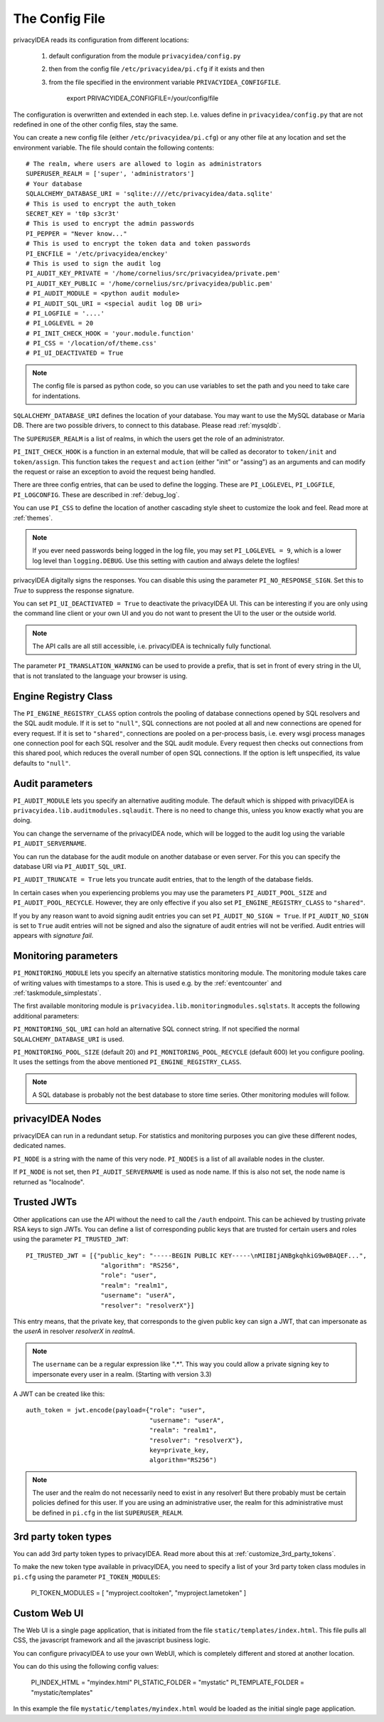 .. _cfgfile:

The Config File 
===============

.. index:: config file, external hook, hook, debug, loglevel

privacyIDEA reads its configuration from different locations:

   1. default configuration from the module ``privacyidea/config.py``
   2. then from the config file ``/etc/privacyidea/pi.cfg`` if it exists and then
   3. from the file specified in the environment variable ``PRIVACYIDEA_CONFIGFILE``.

         export PRIVACYIDEA_CONFIGFILE=/your/config/file

The configuration is overwritten and extended in each step. I.e. values define
in ``privacyidea/config.py``
that are not redefined in one of the other config files, stay the same.

You can create a new config file (either ``/etc/privacyidea/pi.cfg``) or any other
file at any location and set the environment variable.
The file should contain the following contents::

   # The realm, where users are allowed to login as administrators
   SUPERUSER_REALM = ['super', 'administrators']
   # Your database
   SQLALCHEMY_DATABASE_URI = 'sqlite:////etc/privacyidea/data.sqlite'
   # This is used to encrypt the auth_token
   SECRET_KEY = 't0p s3cr3t'
   # This is used to encrypt the admin passwords
   PI_PEPPER = "Never know..."
   # This is used to encrypt the token data and token passwords
   PI_ENCFILE = '/etc/privacyidea/enckey'
   # This is used to sign the audit log
   PI_AUDIT_KEY_PRIVATE = '/home/cornelius/src/privacyidea/private.pem'
   PI_AUDIT_KEY_PUBLIC = '/home/cornelius/src/privacyidea/public.pem'
   # PI_AUDIT_MODULE = <python audit module>
   # PI_AUDIT_SQL_URI = <special audit log DB uri>
   # PI_LOGFILE = '....'
   # PI_LOGLEVEL = 20
   # PI_INIT_CHECK_HOOK = 'your.module.function'
   # PI_CSS = '/location/of/theme.css'
   # PI_UI_DEACTIVATED = True


.. note:: The config file is parsed as python code, so you can use variables to
   set the path and you need to take care for indentations.

``SQLALCHEMY_DATABASE_URI`` defines the location of your database.
You may want to use the MySQL database or Maria DB. There are two possible
drivers, to connect to this database. Please read :ref:`mysqldb`.

The ``SUPERUSER_REALM`` is a list of realms, in which the users get the role
of an administrator.

``PI_INIT_CHECK_HOOK`` is a function in an external module, that will be
called as decorator to ``token/init`` and ``token/assign``. This function
takes the ``request`` and ``action`` (either "init" or "assing") as an
arguments and can modify the request or raise an exception to avoid the
request being handled.

There are three config entries, that can be used to define the logging. These
are ``PI_LOGLEVEL``, ``PI_LOGFILE``, ``PI_LOGCONFIG``. These are described in
:ref:`debug_log`.

You can use ``PI_CSS`` to define the location of another cascading style
sheet to customize the look and feel. Read more at :ref:`themes`.

.. note:: If you ever need passwords being logged in the log file, you may
   set ``PI_LOGLEVEL = 9``, which is a lower log level than ``logging.DEBUG``.
   Use this setting with caution and always delete the logfiles!

privacyIDEA digitally signs the responses. You can disable this using the
parameter ``PI_NO_RESPONSE_SIGN``. Set this to *True* to suppress the
response signature.

You can set ``PI_UI_DEACTIVATED = True`` to deactivate the privacyIDEA UI.
This can be interesting if you are only using the command line client or your
own UI and you do not want to present the UI to the user or the outside world.

.. note:: The API calls are all still accessible, i.e. privacyIDEA is
   technically fully functional.

The parameter ``PI_TRANSLATION_WARNING`` can be used to provide a prefix, that is
set in front of every string in the UI, that is not translated to the language your browser
is using.

.. _engine-registry:

Engine Registry Class
---------------------

The ``PI_ENGINE_REGISTRY_CLASS`` option controls the pooling of database connections
opened by SQL resolvers and the SQL audit module. If it is set to ``"null"``,
SQL connections are not pooled at all and new connections are opened for every request.
If it is set to ``"shared"``, connections are pooled on a per-process basis, i.e.
every wsgi process manages one connection pool for each SQL resolver and the SQL audit module.
Every request then checks out connections from this shared pool, which reduces
the overall number of open SQL connections. If the option is left unspecified,
its value defaults to ``"null"``.

Audit parameters
----------------

``PI_AUDIT_MODULE`` lets you specify an alternative auditing module. The
default which is shipped with privacyIDEA is
``privacyidea.lib.auditmodules.sqlaudit``. There is no need to change this,
unless you know exactly what you are doing.

You can change the servername of the privacyIDEA node, which will be logged
to the audit log using the variable ``PI_AUDIT_SERVERNAME``.

You can run the database for the audit module on another database or even
server. For this you can specify the database URI via ``PI_AUDIT_SQL_URI``.

``PI_AUDIT_TRUNCATE = True`` lets you truncate audit entries, that to the length
of the database fields.

In certain cases when you experiencing problems you may use the parameters
``PI_AUDIT_POOL_SIZE`` and ``PI_AUDIT_POOL_RECYCLE``. However, they are only
effective if you also set ``PI_ENGINE_REGISTRY_CLASS`` to ``"shared"``.

If you by any reason want to avoid signing audit entries you can
set ``PI_AUDIT_NO_SIGN = True``. If ``PI_AUDIT_NO_SIGN`` is set to ``True``
audit entries will not be signed and also the signature of audit entries will not be
verified. Audit entries will appears with *signature* *fail*.

.. _monitoring_modules:

Monitoring parameters
---------------------

``PI_MONITORING_MODULE`` lets you specify an alternative statistics monitoring module.
The monitoring module takes care of writing values with timestamps to a store.
This is used e.g. by the :ref:`eventcounter` and :ref:`taskmodule_simplestats`.

The first available monitoring module is ``privacyidea.lib.monitoringmodules.sqlstats``.
It accepts the following additional parameters:

``PI_MONITORING_SQL_URI`` can hold an alternative SQL connect string. If not specified the
normal ``SQLALCHEMY_DATABASE_URI`` is used.

``PI_MONITORING_POOL_SIZE`` (default 20) and ``PI_MONITORING_POOL_RECYCLE`` (default 600) let
you configure pooling. It uses the settings from the above mentioned
``PI_ENGINE_REGISTRY_CLASS``.

.. note:: A SQL database is probably not the best database to store time series.
   Other monitoring modules will follow.


privacyIDEA Nodes
-----------------

privacyIDEA can run in a redundant setup. For statistics and monitoring purposes you
can give these different nodes, dedicated names.

``PI_NODE`` is a string with the name of this very node. ``PI_NODES`` is a list of
all available nodes in the cluster.

If ``PI_NODE`` is not set, then ``PI_AUDIT_SERVERNAME`` is used as node name.
If this is also not set, the node name is returned as "localnode".

.. _trusted_jwt:

Trusted JWTs
-------------

Other applications can use the API without the need
to call the ``/auth`` endpoint. This can be achieved by
trusting private RSA keys to sign JWTs. You can define a list
of corresponding public keys that are trusted for certain
users and roles using the parameter ``PI_TRUSTED_JWT``::

   PI_TRUSTED_JWT = [{"public_key": "-----BEGIN PUBLIC KEY-----\nMIIBIjANBgkqhkiG9w0BAQEF...",
                       "algorithm": "RS256",
                       "role": "user",
                       "realm": "realm1",
                       "username": "userA",
                       "resolver": "resolverX"}]


This entry means, that the private key, that corresponds to the given
public key can sign a JWT, that can impersonate as the *userA* in resolver
*resolverX* in *realmA*.

.. note:: The ``username`` can be a regular expression like ".*".
   This way you could allow a private signing key to impersonate every
   user in a realm. (Starting with version 3.3)

A JWT can be created like this::

   auth_token = jwt.encode(payload={"role": "user",
                                    "username": "userA",
                                    "realm": "realm1",
                                    "resolver": "resolverX"},
                                    key=private_key,
                                    algorithm="RS256")

.. note:: The user and the realm do not necessarily need to exist in any
   resolver!
   But there probably must be certain policies defined for this user.
   If you are using an administrative user, the realm for this administrative
   must be defined in ``pi.cfg`` in the list ``SUPERUSER_REALM``.

.. _picfg_3rd_party_tokens:

3rd party token types
---------------------

You can add 3rd party token types to privacyIDEA. Read more about this
at :ref:`customize_3rd_party_tokens`.

To make the new token type available in privacyIDEA,
you need to specify a list of your 3rd party token class modules
in ``pi.cfg`` using the parameter ``PI_TOKEN_MODULES``:

    PI_TOKEN_MODULES = [ "myproject.cooltoken", "myproject.lametoken" ]

.. _custom_web_ui:

Custom Web UI
-------------

The Web UI is a single page application, that is initiated from the file
``static/templates/index.html``. This file pulls all CSS, the javascript framework
and all the javascript business logic.

You can configure privacyIDEA to use your own WebUI, which is completely different and stored at another location.

You can do this using the following config values:

    PI_INDEX_HTML = "myindex.html"
    PI_STATIC_FOLDER = "mystatic"
    PI_TEMPLATE_FOLDER = "mystatic/templates"

In this example the file ``mystatic/templates/myindex.html`` would be loaded
as the initial single page application.

